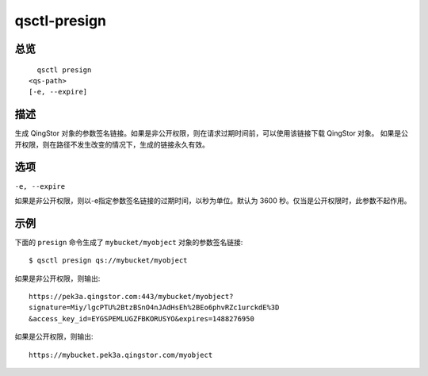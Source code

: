 .. _qsctl-presign:


************************
qsctl-presign
************************


====
总览
====

::

      qsctl presign
    <qs-path>
    [-e, --expire]

====
描述
====

生成 QingStor 对象的参数签名链接。如果是非公开权限，则在请求过期时间前，可以使用该链接下载 QingStor 对象。
如果是公开权限，则在路径不发生改变的情况下，生成的链接永久有效。

====
选项
====

``-e, --expire``

如果是非公开权限，则以-e指定参数签名链接的过期时间，以秒为单位。默认为 3600 秒。仅当是公开权限时，此参数不起作用。

====
示例
====

下面的 ``presign`` 命令生成了 ``mybucket/myobject`` 对象的参数签名链接::

    $ qsctl presign qs://mybucket/myobject

如果是非公开权限，则输出::

    https://pek3a.qingstor.com:443/mybucket/myobject?
    signature=Miy/lgcPTU%2BtzBSnO4nJAdHsEh%2BEo6phvRZc1urckdE%3D
    &access_key_id=EYGSPEMLUGZFBKORUSYO&expires=1488276950

如果是公开权限，则输出::

    https://mybucket.pek3a.qingstor.com/myobject
